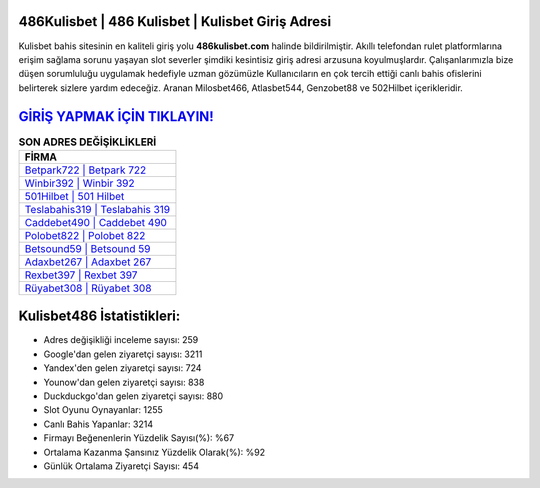 ﻿486Kulisbet | 486 Kulisbet | Kulisbet Giriş Adresi
===================================

.. image:: images/kulisbet-giris.jpg
   :width: 600
   
Kulisbet bahis sitesinin en kaliteli giriş yolu **486kulisbet.com** halinde bildirilmiştir. Akıllı telefondan rulet platformlarına erişim sağlama sorunu yaşayan slot severler şimdiki kesintisiz giriş adresi arzusuna koyulmuşlardır. Çalışanlarımızla bize düşen sorumluluğu uygulamak hedefiyle uzman gözümüzle Kullanıcıların en çok tercih ettiği canlı bahis ofislerini belirterek sizlere yardım edeceğiz. Aranan Milosbet466, Atlasbet544, Genzobet88 ve 502Hilbet içerikleridir.

`GİRİŞ YAPMAK İÇİN TIKLAYIN! <https://urlday.cc/git>`_
==============

.. list-table:: **SON ADRES DEĞİŞİKLİKLERİ**
   :widths: 100
   :header-rows: 1

   * - FİRMA
   * - `Betpark722 | Betpark 722 <betpark722-betpark-722-betpark-giris-adresi.html>`_
   * - `Winbir392 | Winbir 392 <winbir392-winbir-392-winbir-giris-adresi.html>`_
   * - `501Hilbet | 501 Hilbet <501hilbet-501-hilbet-hilbet-giris-adresi.html>`_	 
   * - `Teslabahis319 | Teslabahis 319 <teslabahis319-teslabahis-319-teslabahis-giris-adresi.html>`_	 
   * - `Caddebet490 | Caddebet 490 <caddebet490-caddebet-490-caddebet-giris-adresi.html>`_ 
   * - `Polobet822 | Polobet 822 <polobet822-polobet-822-polobet-giris-adresi.html>`_
   * - `Betsound59 | Betsound 59 <betsound59-betsound-59-betsound-giris-adresi.html>`_	 
   * - `Adaxbet267 | Adaxbet 267 <adaxbet267-adaxbet-267-adaxbet-giris-adresi.html>`_
   * - `Rexbet397 | Rexbet 397 <rexbet397-rexbet-397-rexbet-giris-adresi.html>`_
   * - `Rüyabet308 | Rüyabet 308 <ruyabet308-ruyabet-308-ruyabet-giris-adresi.html>`_
	 
Kulisbet486 İstatistikleri:
===================================	 
* Adres değişikliği inceleme sayısı: 259
* Google'dan gelen ziyaretçi sayısı: 3211
* Yandex'den gelen ziyaretçi sayısı: 724
* Younow'dan gelen ziyaretçi sayısı: 838
* Duckduckgo'dan gelen ziyaretçi sayısı: 880
* Slot Oyunu Oynayanlar: 1255
* Canlı Bahis Yapanlar: 3214
* Firmayı Beğenenlerin Yüzdelik Sayısı(%): %67
* Ortalama Kazanma Şansınız Yüzdelik Olarak(%): %92
* Günlük Ortalama Ziyaretçi Sayısı: 454
